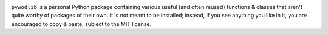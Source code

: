 .. image:: https://www.repostatus.org/badges/latest/concept.svg
    :target: https://www.repostatus.org/#concept
    :alt: Project Status: Concept – Minimal or no implementation has been done
          yet, or the repository is only intended to be a limited example,
          demo, or proof-of-concept.

.. image:: https://github.com/jwodder/pywodlib/actions/workflows/test.yml/badge.svg
    :target: https://github.com/jwodder/pywodlib/actions/workflows/test.yml
    :alt: CI Status

.. image:: https://codecov.io/gh/jwodder/pywodlib/branch/master/graph/badge.svg
    :target: https://codecov.io/gh/jwodder/pywodlib

.. image:: https://img.shields.io/github/license/jwodder/pywodlib.svg
    :target: https://opensource.org/licenses/MIT
    :alt: MIT License

``pywodlib`` is a personal Python package containing various useful (and often
reused) functions & classes that aren't quite worthy of packages of their own.
It is not meant to be installed; instead, if you see anything you like in it,
you are encouraged to copy & paste, subject to the MIT license.
